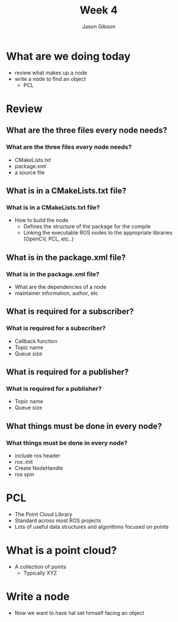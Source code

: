 #+TITLE: Week 4
#+AUTHOR: Jason Gibson
#+EMAIL: jgibson37@gatech.edu

* What are we doing today
- review what makes up a node
- write a node to find an object
  - PCL
* Review
** What are the three files every node needs?
*** What are the three files every node needs?
- CMakeLists.txt
- package.xml
- a source file
** What is in a CMakeLists.txt file?
*** What is in a CMakeLists.txt file?
- How to build the node
  - Defines the structure of the package for the compile
  - Linking the executable ROS nodes to the appropriate libraries (OpenCV, PCL, etc..)
** What is in the package.xml file?
*** What is in the package.xml file?
- What are the dependencies of a node
- maintainer information, author, etc
** What is required for a subscriber?
*** What is required for a subscriber?
- Callback function
- Topic name
- Queue size
** What is required for a publisher?
*** What is required for a publisher?
- Topic name
- Queue size
** What things must be done in every node?
*** What things must be done in every node?
- include ros header
- ros::init
- Create NodeHandle
- ros spin
* PCL
- The Point Cloud Library
- Standard across most ROS projects
- Lots of useful data structures and algorithms focused on points

* What is a point cloud?
- A collection of points
  - Typically XYZ

* Write a node
- Now we want to have hal set himself facing an object
